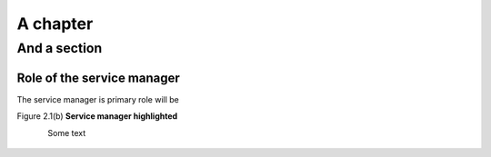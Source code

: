A chapter
=========

And a section
-------------

Role of the service manager
"""""""""""""""""""""""""""

The service manager is
primary role will be

Figure 2.1(b)
**Service manager highlighted**

.. figure:: butterfly.png
    :align: left
    :width: 200

Some text

.. figure:: butterfly.png

.. figure:: butterfly.png
    :width: 110
    :height: 20